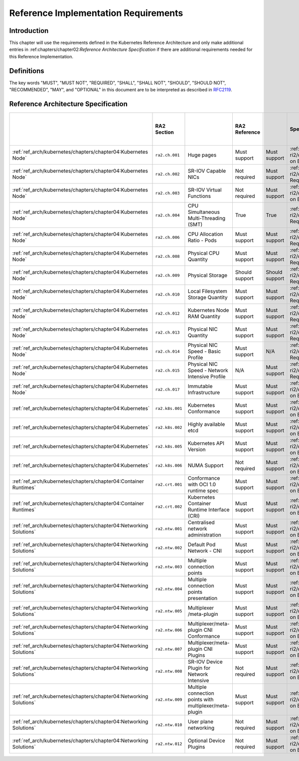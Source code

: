 Reference Implementation Requirements
=====================================

Introduction
------------

This chapter will use the requirements defined in the Kubernetes Reference Architecture and only make additional
entries in :ref:chapters/chapter02:`Reference Architecture Specification` if there are additional requirements needed
for this Reference Implementation.

Definitions
-----------

The key words "MUST", "MUST NOT", "REQUIRED", "SHALL", "SHALL NOT", "SHOULD",
"SHOULD NOT", "RECOMMENDED", "MAY", and "OPTIONAL" in this document are to be
interpreted as described in `RFC2119 <https://www.ietf.org/rfc/rfc2119.txt>`__.

Reference Architecture Specification
------------------------------------

+--------------------------------------------------------------------+-----------------+---------------------------------------------------------+----------------+----------------+--------------------------------------------------------------------------------------+-----+-----------------------+-----+-------------------+-----+------------------+
|                                                                    |   RA2 Section   |                                                         | RA2 Reference  |                |                                    Specification                                     |     | Requirement for Basic |     |  Requirement for  |     | RI2 Traceability |
|                                                                    |                 |                                                         |                |                |                                                                                      |     |        Profile        |     | Network Intensive |     |                  |
|                                                                    |                 |                                                         |                |                |                                                                                      |     |                       |     |      Profile      |     |                  |
+====================================================================+=================+=========================================================+================+================+======================================================================================+=====+=======================+=====+===================+=====+==================+
| :ref:`ref_arch/kubernetes/chapters/chapter04:Kubernetes Node`      | ``ra2.ch.001``  | Huge pages                                              | Must support   | Must support   | :ref:`ref_impl/cntt-ri2/chapters/chapter04:Installation on Bare Metal Infratructure` |     |                       |     |                   |     |                  |
+--------------------------------------------------------------------+-----------------+---------------------------------------------------------+----------------+----------------+--------------------------------------------------------------------------------------+-----+-----------------------+-----+-------------------+-----+------------------+
| :ref:`ref_arch/kubernetes/chapters/chapter04:Kubernetes Node`      | ``ra2.ch.002``  | SR-IOV Capable NICs                                     | Not required   | Must support   | :ref:`ref_impl/cntt-ri2/chapters/chapter03:Infrastructure Requirements`              |     |                       |     |                   |     |                  |
+--------------------------------------------------------------------+-----------------+---------------------------------------------------------+----------------+----------------+--------------------------------------------------------------------------------------+-----+-----------------------+-----+-------------------+-----+------------------+
| :ref:`ref_arch/kubernetes/chapters/chapter04:Kubernetes Node`      | ``ra2.ch.003``  | SR-IOV Virtual Functions                                | Not required   | Must support   | :ref:`ref_impl/cntt-ri2/chapters/chapter04:Installation on Bare Metal Infratructure` |     |                       |     |                   |     |                  |
+--------------------------------------------------------------------+-----------------+---------------------------------------------------------+----------------+----------------+--------------------------------------------------------------------------------------+-----+-----------------------+-----+-------------------+-----+------------------+
| :ref:`ref_arch/kubernetes/chapters/chapter04:Kubernetes Node`      | ``ra2.ch.004``  | CPU Simultaneous Multi-Threading (SMT)                  | True           | True           | :ref:`ref_impl/cntt-ri2/chapters/chapter03:Infrastructure Requirements`              |     |                       |     |                   |     |                  |
+--------------------------------------------------------------------+-----------------+---------------------------------------------------------+----------------+----------------+--------------------------------------------------------------------------------------+-----+-----------------------+-----+-------------------+-----+------------------+
| :ref:`ref_arch/kubernetes/chapters/chapter04:Kubernetes Node`      | ``ra2.ch.006``  | CPU Allocation Ratio - Pods                             | Must support   | Must support   | :ref:`ref_impl/cntt-ri2/chapters/chapter03:Infrastructure Requirements`              |     |                       |     |                   |     |                  |
+--------------------------------------------------------------------+-----------------+---------------------------------------------------------+----------------+----------------+--------------------------------------------------------------------------------------+-----+-----------------------+-----+-------------------+-----+------------------+
| :ref:`ref_arch/kubernetes/chapters/chapter04:Kubernetes Node`      | ``ra2.ch.008``  | Physical CPU Quantity                                   | Must support   | Must support   | :ref:`ref_impl/cntt-ri2/chapters/chapter03:Infrastructure Requirements`              |     |                       |     |                   |     |                  |
+--------------------------------------------------------------------+-----------------+---------------------------------------------------------+----------------+----------------+--------------------------------------------------------------------------------------+-----+-----------------------+-----+-------------------+-----+------------------+
| :ref:`ref_arch/kubernetes/chapters/chapter04:Kubernetes Node`      | ``ra2.ch.009``  | Physical Storage                                        | Should support | Should support | :ref:`ref_impl/cntt-ri2/chapters/chapter03:Infrastructure Requirements`              |     |                       |     |                   |     |                  |
+--------------------------------------------------------------------+-----------------+---------------------------------------------------------+----------------+----------------+--------------------------------------------------------------------------------------+-----+-----------------------+-----+-------------------+-----+------------------+
| :ref:`ref_arch/kubernetes/chapters/chapter04:Kubernetes Node`      | ``ra2.ch.010``  | Local Filesystem Storage Quantity                       | Must support   | Must support   | :ref:`ref_impl/cntt-ri2/chapters/chapter03:Infrastructure Requirements`              |     |                       |     |                   |     |                  |
+--------------------------------------------------------------------+-----------------+---------------------------------------------------------+----------------+----------------+--------------------------------------------------------------------------------------+-----+-----------------------+-----+-------------------+-----+------------------+
| :ref:`ref_arch/kubernetes/chapters/chapter04:Kubernetes Node`      | ``ra2.ch.012``  | Kubernetes Node RAM Quantity                            | Must support   | Must support   | :ref:`ref_impl/cntt-ri2/chapters/chapter03:Infrastructure Requirements`              |     |                       |     |                   |     |                  |
+--------------------------------------------------------------------+-----------------+---------------------------------------------------------+----------------+----------------+--------------------------------------------------------------------------------------+-----+-----------------------+-----+-------------------+-----+------------------+
| :ref:`ref_arch/kubernetes/chapters/chapter04:Kubernetes Node`      | ``ra2.ch.013``  | Physical NIC Quantity                                   | Must support   | Must support   | :ref:`ref_impl/cntt-ri2/chapters/chapter03:Infrastructure Requirements`              |     |                       |     |                   |     |                  |
+--------------------------------------------------------------------+-----------------+---------------------------------------------------------+----------------+----------------+--------------------------------------------------------------------------------------+-----+-----------------------+-----+-------------------+-----+------------------+
| :ref:`ref_arch/kubernetes/chapters/chapter04:Kubernetes Node`      | ``ra2.ch.014``  | Physical NIC Speed - Basic Profile                      | Must support   | N/A            | :ref:`ref_impl/cntt-ri2/chapters/chapter03:Infrastructure Requirements`              |     |                       |     |                   |     |                  |
+--------------------------------------------------------------------+-----------------+---------------------------------------------------------+----------------+----------------+--------------------------------------------------------------------------------------+-----+-----------------------+-----+-------------------+-----+------------------+
| :ref:`ref_arch/kubernetes/chapters/chapter04:Kubernetes Node`      | ``ra2.ch.015``  | Physical NIC Speed - Network Intensive Profile          | N/A            | Must support   | :ref:`ref_impl/cntt-ri2/chapters/chapter03:Infrastructure Requirements`              |     |                       |     |                   |     |                  |
+--------------------------------------------------------------------+-----------------+---------------------------------------------------------+----------------+----------------+--------------------------------------------------------------------------------------+-----+-----------------------+-----+-------------------+-----+------------------+
| :ref:`ref_arch/kubernetes/chapters/chapter04:Kubernetes Node`      | ``ra2.ch.017``  | Immutable Infrastructure                                | Must support   | Must support   | :ref:`ref_impl/cntt-ri2/chapters/chapter04:Installation on Bare Metal Infratructure` |     |                       |     |                   |     |                  |
+--------------------------------------------------------------------+-----------------+---------------------------------------------------------+----------------+----------------+--------------------------------------------------------------------------------------+-----+-----------------------+-----+-------------------+-----+------------------+
| :ref:`ref_arch/kubernetes/chapters/chapter04:Kubernetes`           | ``ra2.k8s.001`` | Kubernetes Conformance                                  | Must support   | Must support   | :ref:`ref_impl/cntt-ri2/chapters/chapter04:Installation on Bare Metal Infratructure` |     |                       |     |                   |     |                  |
+--------------------------------------------------------------------+-----------------+---------------------------------------------------------+----------------+----------------+--------------------------------------------------------------------------------------+-----+-----------------------+-----+-------------------+-----+------------------+
| :ref:`ref_arch/kubernetes/chapters/chapter04:Kubernetes`           | ``ra2.k8s.002`` | Highly available etcd                                   | Must support   | Must support   | :ref:`ref_impl/cntt-ri2/chapters/chapter04:Installation on Bare Metal Infratructure` |     |                       |     |                   |     |                  |
+--------------------------------------------------------------------+-----------------+---------------------------------------------------------+----------------+----------------+--------------------------------------------------------------------------------------+-----+-----------------------+-----+-------------------+-----+------------------+
| :ref:`ref_arch/kubernetes/chapters/chapter04:Kubernetes`           | ``ra2.k8s.005`` | Kubernetes API Version                                  | Must support   | Must support   | :ref:`ref_impl/cntt-ri2/chapters/chapter04:Installation on Bare Metal Infratructure` |     |                       |     |                   |     |                  |
+--------------------------------------------------------------------+-----------------+---------------------------------------------------------+----------------+----------------+--------------------------------------------------------------------------------------+-----+-----------------------+-----+-------------------+-----+------------------+
| :ref:`ref_arch/kubernetes/chapters/chapter04:Kubernetes`           | ``ra2.k8s.006`` | NUMA Support                                            | Not required   | Must support   | :ref:`ref_impl/cntt-ri2/chapters/chapter04:Installation on Bare Metal Infratructure` |     |                       |     |                   |     |                  |
+--------------------------------------------------------------------+-----------------+---------------------------------------------------------+----------------+----------------+--------------------------------------------------------------------------------------+-----+-----------------------+-----+-------------------+-----+------------------+
| :ref:`ref_arch/kubernetes/chapters/chapter04:Container Runtimes`   | ``ra2.crt.001`` | Conformance with OCI 1.0 runtime spec                   | Must support   | Must support   | :ref:`ref_impl/cntt-ri2/chapters/chapter04:Installation on Bare Metal Infratructure` |     |                       |     |                   |     |                  |
+--------------------------------------------------------------------+-----------------+---------------------------------------------------------+----------------+----------------+--------------------------------------------------------------------------------------+-----+-----------------------+-----+-------------------+-----+------------------+
| :ref:`ref_arch/kubernetes/chapters/chapter04:Container Runtimes`   | ``ra2.crt.002`` | Kubernetes Container Runtime Interface (CRI)            | Must support   | Must support   | :ref:`ref_impl/cntt-ri2/chapters/chapter04:Installation on Bare Metal Infratructure` |     |                       |     |                   |     |                  |
+--------------------------------------------------------------------+-----------------+---------------------------------------------------------+----------------+----------------+--------------------------------------------------------------------------------------+-----+-----------------------+-----+-------------------+-----+------------------+
| :ref:`ref_arch/kubernetes/chapters/chapter04:Networking Solutions` | ``ra2.ntw.001`` | Centralised network administration                      | Must support   | Must support   | :ref:`ref_impl/cntt-ri2/chapters/chapter04:Installation on Bare Metal Infratructure` |     |                       |     |                   |     |                  |
+--------------------------------------------------------------------+-----------------+---------------------------------------------------------+----------------+----------------+--------------------------------------------------------------------------------------+-----+-----------------------+-----+-------------------+-----+------------------+
| :ref:`ref_arch/kubernetes/chapters/chapter04:Networking Solutions` | ``ra2.ntw.002`` | Default Pod Network - CNI                               | Must support   | Must support   | :ref:`ref_impl/cntt-ri2/chapters/chapter04:Installation on Bare Metal Infratructure` |     |                       |     |                   |     |                  |
+--------------------------------------------------------------------+-----------------+---------------------------------------------------------+----------------+----------------+--------------------------------------------------------------------------------------+-----+-----------------------+-----+-------------------+-----+------------------+
| :ref:`ref_arch/kubernetes/chapters/chapter04:Networking Solutions` | ``ra2.ntw.003`` | Multiple connection points                              | Must support   | Must support   | :ref:`ref_impl/cntt-ri2/chapters/chapter04:Installation on Bare Metal Infratructure` |     |                       |     |                   |     |                  |
+--------------------------------------------------------------------+-----------------+---------------------------------------------------------+----------------+----------------+--------------------------------------------------------------------------------------+-----+-----------------------+-----+-------------------+-----+------------------+
| :ref:`ref_arch/kubernetes/chapters/chapter04:Networking Solutions` | ``ra2.ntw.004`` | Multiple connection points presentation                 | Must support   | Must support   | :ref:`ref_impl/cntt-ri2/chapters/chapter04:Installation on Bare Metal Infratructure` |     |                       |     |                   |     |                  |
+--------------------------------------------------------------------+-----------------+---------------------------------------------------------+----------------+----------------+--------------------------------------------------------------------------------------+-----+-----------------------+-----+-------------------+-----+------------------+
| :ref:`ref_arch/kubernetes/chapters/chapter04:Networking Solutions` | ``ra2.ntw.005`` | Multiplexer /meta-plugin                                | Must support   | Must support   | :ref:`ref_impl/cntt-ri2/chapters/chapter04:Installation on Bare Metal Infratructure` |     |                       |     |                   |     |                  |
+--------------------------------------------------------------------+-----------------+---------------------------------------------------------+----------------+----------------+--------------------------------------------------------------------------------------+-----+-----------------------+-----+-------------------+-----+------------------+
| :ref:`ref_arch/kubernetes/chapters/chapter04:Networking Solutions` | ``ra2.ntw.006`` | Multiplexer/meta-plugin CNI Conformance                 | Must support   | Must support   | :ref:`ref_impl/cntt-ri2/chapters/chapter04:Installation on Bare Metal Infratructure` |     |                       |     |                   |     |                  |
+--------------------------------------------------------------------+-----------------+---------------------------------------------------------+----------------+----------------+--------------------------------------------------------------------------------------+-----+-----------------------+-----+-------------------+-----+------------------+
| :ref:`ref_arch/kubernetes/chapters/chapter04:Networking Solutions` | ``ra2.ntw.007`` | Multiplexer/meta-plugin CNI Plugins                     | Must support   | Must support   | :ref:`ref_impl/cntt-ri2/chapters/chapter04:Installation on Bare Metal Infratructure` |     |                       |     |                   |     |                  |
+--------------------------------------------------------------------+-----------------+---------------------------------------------------------+----------------+----------------+--------------------------------------------------------------------------------------+-----+-----------------------+-----+-------------------+-----+------------------+
| :ref:`ref_arch/kubernetes/chapters/chapter04:Networking Solutions` | ``ra2.ntw.008`` | SR-IOV Device Plugin for Network Intensive              | Not required   | Must support   | :ref:`ref_impl/cntt-ri2/chapters/chapter04:Installation on Bare Metal Infratructure` |     |                       |     |                   |     |                  |
+--------------------------------------------------------------------+-----------------+---------------------------------------------------------+----------------+----------------+--------------------------------------------------------------------------------------+-----+-----------------------+-----+-------------------+-----+------------------+
| :ref:`ref_arch/kubernetes/chapters/chapter04:Networking Solutions` | ``ra2.ntw.009`` | Multiple connection points with multiplexer/meta-plugin | Must support   | Must support   | :ref:`ref_impl/cntt-ri2/chapters/chapter04:Installation on Bare Metal Infratructure` |     |                       |     |                   |     |                  |
+--------------------------------------------------------------------+-----------------+---------------------------------------------------------+----------------+----------------+--------------------------------------------------------------------------------------+-----+-----------------------+-----+-------------------+-----+------------------+
| :ref:`ref_arch/kubernetes/chapters/chapter04:Networking Solutions` | ``ra2.ntw.010`` | User plane networking                                   | Not required   | Must support   | :ref:`ref_impl/cntt-ri2/chapters/chapter04:Installation on Bare Metal Infratructure` |     |                       |     |                   |     |                  |
+--------------------------------------------------------------------+-----------------+---------------------------------------------------------+----------------+----------------+--------------------------------------------------------------------------------------+-----+-----------------------+-----+-------------------+-----+------------------+
| :ref:`ref_arch/kubernetes/chapters/chapter04:Networking Solutions` | ``ra2.ntw.012`` | Optional Device Plugins                                 | Not required   | Must support   | :ref:`ref_impl/cntt-ri2/chapters/chapter04:Installation on Bare Metal Infratructure` |     |                       |     |                   |     |                  |
+--------------------------------------------------------------------+-----------------+---------------------------------------------------------+----------------+----------------+--------------------------------------------------------------------------------------+-----+-----------------------+-----+-------------------+-----+------------------+

